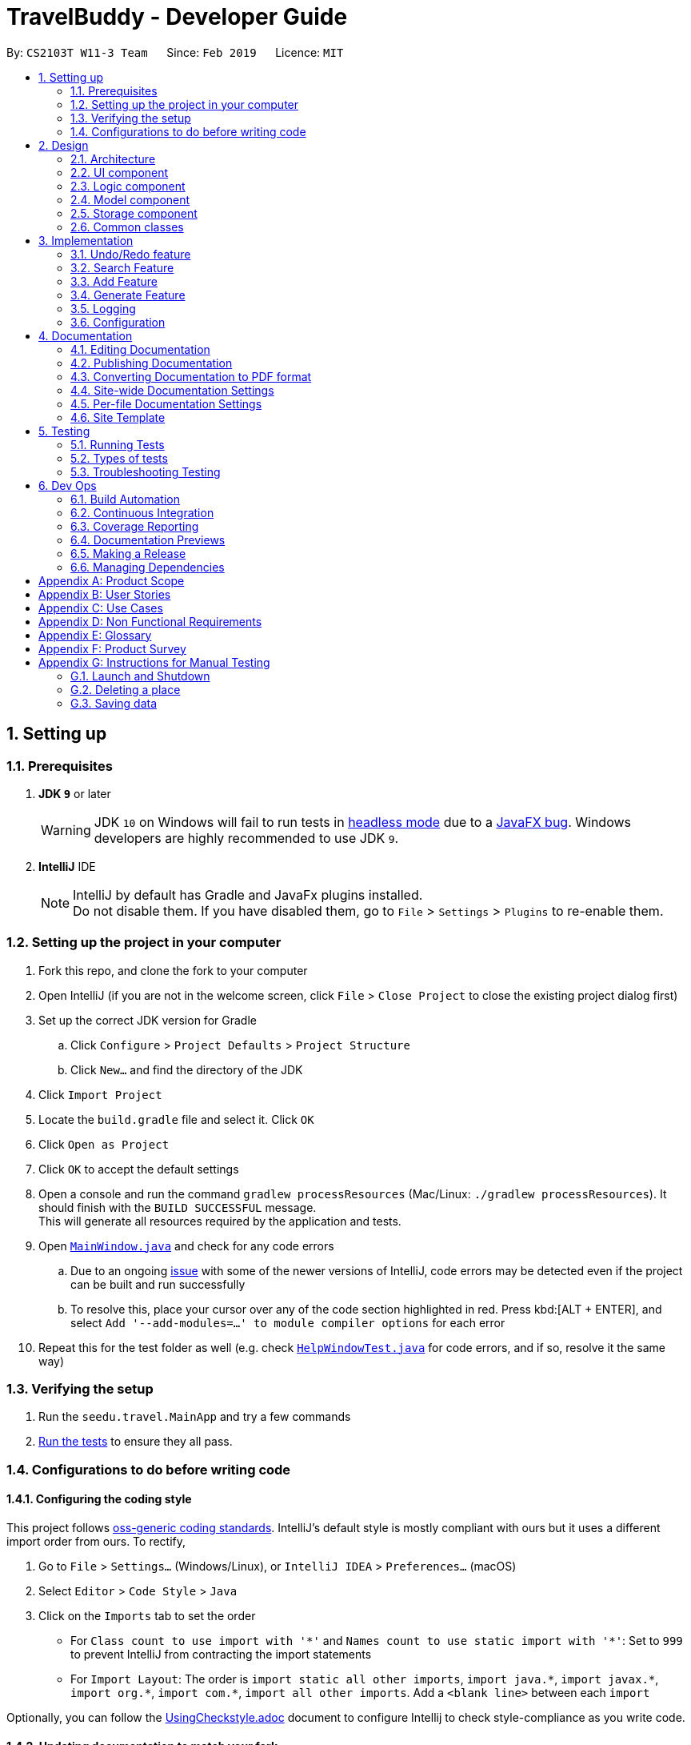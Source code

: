 = TravelBuddy - Developer Guide
:site-section: DeveloperGuide
:toc:
:toc-title:
:toc-placement: preamble
:sectnums:
:imagesDir: images
:stylesDir: stylesheets
:xrefstyle: full
ifdef::env-github[]
:tip-caption: :bulb:
:note-caption: :information_source:
:warning-caption: :warning:
:experimental:
endif::[]
:repoURL: https://github.com/cs2103-ay1819s2-w11-3/main

By: `CS2103T W11-3 Team`      Since: `Feb 2019`      Licence: `MIT`

== Setting up

=== Prerequisites

. *JDK `9`* or later
+
[WARNING]
JDK `10` on Windows will fail to run tests in <<UsingGradle#Running-Tests, headless mode>> due to a https://github.com/javafxports/openjdk-jfx/issues/66[JavaFX bug].
Windows developers are highly recommended to use JDK `9`.

. *IntelliJ* IDE
+
[NOTE]
IntelliJ by default has Gradle and JavaFx plugins installed. +
Do not disable them. If you have disabled them, go to `File` > `Settings` > `Plugins` to re-enable them.


=== Setting up the project in your computer

. Fork this repo, and clone the fork to your computer
. Open IntelliJ (if you are not in the welcome screen, click `File` > `Close Project` to close the existing project dialog first)
. Set up the correct JDK version for Gradle
.. Click `Configure` > `Project Defaults` > `Project Structure`
.. Click `New...` and find the directory of the JDK
. Click `Import Project`
. Locate the `build.gradle` file and select it. Click `OK`
. Click `Open as Project`
. Click `OK` to accept the default settings
. Open a console and run the command `gradlew processResources` (Mac/Linux: `./gradlew processResources`). It should finish with the `BUILD SUCCESSFUL` message. +
This will generate all resources required by the application and tests.
. Open link:{repoURL}/src/main/java/seedu/address/ui/MainWindow.java[`MainWindow.java`] and check for any code errors
.. Due to an ongoing https://youtrack.jetbrains.com/issue/IDEA-189060[issue] with some of the newer versions of IntelliJ, code errors may be detected even if the project can be built and run successfully
.. To resolve this, place your cursor over any of the code section highlighted in red. Press kbd:[ALT + ENTER], and select `Add '--add-modules=...' to module compiler options` for each error
. Repeat this for the test folder as well (e.g. check link:{repoURL}/src/test/java/seedu/address/ui/HelpWindowTest.java[`HelpWindowTest.java`] for code errors, and if so, resolve it the same way)

=== Verifying the setup

. Run the `seedu.travel.MainApp` and try a few commands
. <<Testing,Run the tests>> to ensure they all pass.

=== Configurations to do before writing code

==== Configuring the coding style

This project follows https://github.com/oss-generic/process/blob/master/docs/CodingStandards.adoc[oss-generic coding standards]. IntelliJ's default style is mostly compliant with ours but it uses a different import order from ours. To rectify,

. Go to `File` > `Settings...` (Windows/Linux), or `IntelliJ IDEA` > `Preferences...` (macOS)
. Select `Editor` > `Code Style` > `Java`
. Click on the `Imports` tab to set the order

* For `Class count to use import with '\*'` and `Names count to use static import with '*'`: Set to `999` to prevent IntelliJ from contracting the import statements
* For `Import Layout`: The order is `import static all other imports`, `import java.\*`, `import javax.*`, `import org.\*`, `import com.*`, `import all other imports`. Add a `<blank line>` between each `import`

Optionally, you can follow the <<UsingCheckstyle#, UsingCheckstyle.adoc>> document to configure Intellij to check style-compliance as you write code.

==== Updating documentation to match your fork

After forking the repo, the documentation will still have the SE-EDU branding and refer to the `se-edu/addressbook-level4` repo.

If you plan to develop this fork as a separate product (i.e. instead of contributing to `se-edu/addressbook-level4`), you should do the following:

. Configure the <<Docs-SiteWideDocSettings, site-wide documentation settings>> in link:{repoURL}/build.gradle[`build.gradle`], such as the `site-name`, to suit your own project.

. Replace the URL in the attribute `repoURL` in link:{repoURL}/docs/DeveloperGuide.adoc[`DeveloperGuide.adoc`] and link:{repoURL}/docs/UserGuide.adoc[`UserGuide.adoc`] with the URL of your fork.

==== Setting up CI

Set up Travis to perform Continuous Integration (CI) for your fork. See <<UsingTravis#, UsingTravis.adoc>> to learn how to set it up.

After setting up Travis, you can optionally set up coverage reporting for your team fork (see <<UsingCoveralls#, UsingCoveralls.adoc>>).

[NOTE]
Coverage reporting could be useful for a team repository that hosts the final version but it is not that useful for your personal fork.

Optionally, you can set up AppVeyor as a second CI (see <<UsingAppVeyor#, UsingAppVeyor.adoc>>).

[NOTE]
Having both Travis and AppVeyor ensures your App works on both Unix-based platforms and Windows-based platforms (Travis is Unix-based and AppVeyor is Windows-based)

==== Getting started with coding

When you are ready to start coding,

1. Get some sense of the overall design by reading <<Design-Architecture>>.
2. Take a look at <<GetStartedProgramming>>.

== Design

[[Design-Architecture]]
=== Architecture

.Architecture Diagram
image::Architecture.png[width="600"]

The *_Architecture Diagram_* given above explains the high-level design of the App. Given below is a quick overview of each component.

[TIP]
The `.pptx` files used to create diagrams in this document can be found in the link:{repoURL}/docs/diagrams/[diagrams] folder. To update a diagram, modify the diagram in the pptx file, select the objects of the diagram, and choose `Save as picture`.

`Main` has only one class called link:{repoURL}/src/main/java/seedu/address/MainApp.java[`MainApp`]. It is responsible for,

* At app launch: Initializes the components in the correct sequence, and connects them up with each other.
* At shut down: Shuts down the components and invokes cleanup method where necessary.

<<Design-Commons,*`Commons`*>> represents a collection of classes used by multiple other components.
The following class plays an important role at the architecture level:

* `LogsCenter` : Used by many classes to write log messages to the App's log file.

The rest of the App consists of four components.

* <<Design-Ui,*`UI`*>>: The UI of the App.
* <<Design-Logic,*`Logic`*>>: The command executor.
* <<Design-Model,*`Model`*>>: Holds the data of the App in-memory.
* <<Design-Storage,*`Storage`*>>: Reads data from, and writes data to, the hard disk.

Each of the four components

* Defines its _API_ in an `interface` with the same name as the Component.
* Exposes its functionality using a `{Component Name}Manager` class.

For example, the `Logic` component (see the class diagram given below) defines it's API in the `Logic.java` interface and exposes its functionality using the `LogicManager.java` class.

.Class Diagram of the Logic Component
image::LogicClassDiagram.png[width="800"]

[discrete]
==== How the architecture components interact with each other

The _Sequence Diagram_ below shows how the components interact with each other for the scenario where the user issues the command `delete 1`.

.Component interactions for `delete 1` command
image::SDforDeletePlace.png[width="800"]

The sections below give more details of each component.

[[Design-Ui]]
=== UI component

.Structure of the UI Component
image::UiClassDiagram.png[width="800"]

The `UI` component uses JavaFx UI framework. The *layout* of these UI parts are defined in matching `.fxml` files that are in the `src/main/resources/view` folder. For example, the layout of the link:{repoURL}/src/main/java/seedu/address/ui/MainWindow.java[`MainWindow`] is specified in link:{repoURL}/src/main/resources/view/MainWindow.fxml[`MainWindow.fxml`]

The 'UI' component *controllers* are found in the `src/main/java/seedu/address/ui` folder. Each class corresponds to a specific `.fxml` file.

The `UI` component,

* Executes user commands using the `Logic` component.
* Listens for changes to `Model` data so that the UI can be updated with the modified data.

The UI consists of a `MainWindow` that is made up of parts e.g.`CommandBox`, `ResultDisplay`, `PlaceListPanel`,
`StatusBarFooter`, `BrowserPanel` etc. All these, including the `MainWindow`, inherit from the abstract `UiPart` class.

*Brief overview* of each UI Component:

`MainWindow`: Consists of the main menu with `File` and `Help` dropdowns and the remaining UI parts below.

`MainWindow`: Webview to display UserGuide.html

`CommandBox`: Directly below the main menu, CLI displayed here

`ResultDisplay`: Displays CLI feedback to user, (eg. `Unknown command`, `Invalid command format!`)

`StatusBarFooter`: At the bottom of MainWindow, reports the status of the TravelBudy application

`PlaceListPanel`: On the left of BrowserPanel, a VBox of PlaceListCards

`PlaceListCard`: Labels for the Display index and Place data fields (CountryCode, Rating etc.) in a VBox the left,
Labels that display Name and actual Place data (CountryCode, Rating etc) in a VBox on the right.

`BrowserPanel`: Opens on clicking the PlaceListCard, on the right of the PlaceListPanel.
Currently (v1.2), opens up a Webview and displays a html placeholder page.

For the next release (v1.3), `BrowserPanel` will display an expanded view of
all Place data. Photo attachments to be included here as well in future releases (beyond v1.3).

*All CSS code are found in DarkTheme.css and Extensions.css

[[Design-Logic]]
=== Logic component

[[fig-LogicClassDiagram]]
.Structure of the Logic Component
image::LogicClassDiagram.png[width="800"]

*API* :
link:{repoURL}/src/main/java/seedu/address/logic/Logic.java[`Logic.java`]

.  `Logic` uses the `AddressBookParser` class to parse the user command.
.  This results in a `Command` object which is executed by the `LogicManager`.
.  The command execution can affect the `Model` (e.g. adding a place).
.  The result of the command execution is encapsulated as a `CommandResult` object which is passed back to the `Ui`.
.  In addition, the `CommandResult` object can also instruct the `Ui` to perform certain actions, such as displaying help to the user.

Given below is the Sequence Diagram for interactions within the `Logic` component for the `execute("delete 1")` API call.

.Interactions Inside the Logic Component for the `delete 1` Command
image::DeletePersonSdForLogic.png[width="800"]

[[Design-Model]]
=== Model component

.Structure of the Model Component
image::ModelClassDiagram.png[width="800"]

*API* : link:{repoURL}/src/main/java/seedu/address/model/Model.java[`Model.java`]

The `Model`,

* stores a `UserPref` object that represents the user's preferences.
* stores the Address Book data.
* exposes an unmodifiable `ObservableList<Place>` that can be 'observed' e.g. the UI can be bound to this list so that
the UI automatically updates when the data in the list change.
* does not depend on any of the other three components.

[NOTE]
As a more OOP model, we can store a `Tag` list in `Address Book`, which `Place` can reference. This would allow `Address
 Book` to only require one `Tag` object per unique `Tag`, instead of each `Place` needing their own `Tag` object. An
 example of how such a model may look like is given below. +
 +
image:ModelClassBetterOopDiagram.png[width="800"]

[[Design-Storage]]
=== Storage component

.Structure of the Storage Component
image::StorageClassDiagram.png[width="800"]

*API* : link:{repoURL}/src/main/java/seedu/address/storage/Storage.java[`Storage.java`]

The `Storage` component,

* can save `UserPref` objects in json format and read it back.
* can save the Address Book data in json format and read it back.

[[Design-Commons]]
=== Common classes

Classes used by multiple components are in the `seedu.addressbook.commons` package.

== Implementation

This section describes some noteworthy details on how certain features are implemented.

// tag::undoredo[]
=== Undo/Redo feature
==== Current Implementation

The undo/redo mechanism is facilitated by `VersionedAddressBook`.
It extends `AddressBook` with an undo/redo history, stored internally as an `addressBookStateList` and `currentStatePointer`.
Additionally, it implements the following operations:

* `VersionedAddressBook#commit()` -- Saves the current address book state in its history.
* `VersionedAddressBook#undo()` -- Restores the previous address book state from its history.
* `VersionedAddressBook#redo()` -- Restores a previously undone address book state from its history.

These operations are exposed in the `Model` interface as `Model#commitAddressBook()`, `Model#undoAddressBook()` and `Model#redoAddressBook()` respectively.

Given below is an example usage scenario and how the undo/redo mechanism behaves at each step.

Step 1. The user launches the application for the first time. The `VersionedAddressBook` will be initialized with the initial address book state, and the `currentStatePointer` pointing to that single address book state.

image::UndoRedoStartingStateListDiagram.png[width="800"]

Step 2. The user executes `delete 5` command to delete the 5th place in the address book. The `delete` command calls
`Model#commitAddressBook()`, causing the modified state of the address book after the `delete 5` command executes to be saved in the `addressBookStateList`, and the `currentStatePointer` is shifted to the newly inserted address book state.

image::UndoRedoNewCommand1StateListDiagram.png[width="800"]

Step 3. The user executes `add n/David ...` to add a new place. The `add` command also calls `Model#commitAddressBook()
`, causing another modified address book state to be saved into the `addressBookStateList`.

image::UndoRedoNewCommand2StateListDiagram.png[width="800"]

[NOTE]
If a command fails its execution, it will not call `Model#commitAddressBook()`, so the address book state will not be saved into the `addressBookStateList`.

Step 4. The user now decides that adding the place was a mistake, and decides to undo that action by executing the
`undo` command. The `undo` command will call `Model#undoAddressBook()`, which will shift the `currentStatePointer` once to the left, pointing it to the previous address book state, and restores the address book to that state.

image::UndoRedoExecuteUndoStateListDiagram.png[width="800"]

[NOTE]
If the `currentStatePointer` is at index 0, pointing to the initial address book state, then there are no previous address book states to restore. The `undo` command uses `Model#canUndoAddressBook()` to check if this is the case. If so, it will return an error to the user rather than attempting to perform the undo.

The following sequence diagram shows how the undo operation works:

image::UndoRedoSequenceDiagram.png[width="800"]

The `redo` command does the opposite -- it calls `Model#redoAddressBook()`, which shifts the `currentStatePointer` once to the right, pointing to the previously undone state, and restores the address book to that state.

[NOTE]
If the `currentStatePointer` is at index `addressBookStateList.size() - 1`, pointing to the latest address book state, then there are no undone address book states to restore. The `redo` command uses `Model#canRedoAddressBook()` to check if this is the case. If so, it will return an error to the user rather than attempting to perform the redo.

Step 5. The user then decides to execute the command `list`. Commands that do not modify the address book, such as `list`, will usually not call `Model#commitAddressBook()`, `Model#undoAddressBook()` or `Model#redoAddressBook()`. Thus, the `addressBookStateList` remains unchanged.

image::UndoRedoNewCommand3StateListDiagram.png[width="800"]

Step 6. The user executes `clear`, which calls `Model#commitAddressBook()`. Since the `currentStatePointer` is not pointing at the end of the `addressBookStateList`, all address book states after the `currentStatePointer` will be purged. We designed it this way because it no longer makes sense to redo the `add n/David ...` command. This is the behavior that most modern desktop applications follow.

image::UndoRedoNewCommand4StateListDiagram.png[width="800"]

The following activity diagram summarizes what happens when a user executes a new command:

image::UndoRedoActivityDiagram.png[width="650"]

==== Design Considerations

===== Aspect: How undo & redo executes

* **Alternative 1 (current choice):** Saves the entire address book.
** Pros: Easy to implement.
** Cons: May have performance issues in terms of memory usage.
* **Alternative 2:** Individual command knows how to undo/redo by itself.
** Pros: Will use less memory (e.g. for `delete`, just save the place being deleted).
** Cons: We must ensure that the implementation of each individual command are correct.

===== Aspect: Data structure to support the undo/redo commands

* **Alternative 1 (current choice):** Use a list to store the history of address book states.
** Pros: Easy for new Computer Science student undergraduates to understand, who are likely to be the new incoming developers of our project.
** Cons: Logic is duplicated twice. For example, when a new command is executed, we must remember to update both `HistoryManager` and `VersionedAddressBook`.
* **Alternative 2:** Use `HistoryManager` for undo/redo
** Pros: We do not need to maintain a separate list, and just reuse what is already in the codebase.
** Cons: Requires dealing with commands that have already been undone: We must remember to skip these commands. Violates Single Responsibility Principle and Separation of Concerns as `HistoryManager` now needs to do two different things.
// end::undoredo[]

// tag::search[]
=== Search Feature
==== Current Implementation

The following diagram shows how the search feature works:

image::SearchCommandSequenceDiagram.png[width="800"]
Figure 3.2.1.1 Sequence Diagram for `search` command

The control flow of the sequence diagram above is as follows:

. A command with the command word `search` followed by argument(s) is used entered by the user.
. `LogicManager` receives the `execute` command and calls the `parseCommand` method in `TravelBuddyParser`.
. `TravelBuddyParser` parses `search` as the command and a `SearchCommandParser` will be instantiated to further parse the command.
. `SearchCommandParser` receives the fields if at least one field is provided, a NameContainsKeywordPredicate will be instantiated with the fields as the predicate.
. `SearchCommand` will be created and returned to `LogicManager`.
. The `execute` command of `SearchCommand` is then called by `LogicManager`.
. The list is updated in the `Model` by `SearchCommand`.
. A `CommandResult` is instantiated and returned to `LogicManager`.

The search feature comprises of:

* `Search by Name`
* `Search by Rating`
* `Search by Tags`
* `Search by Country`
* `Search by Year`

The various search features are differentiated by the `Parser` which is called using different command words and the `Predicate` to filter arguments.

===== Search Name Feature
The command word for search name is `search` and is parsed by `TravelBuddyParser`. The arguments are then passed into `SearchCommandParser`.

The name arguments entered by the user are stored in a list of keywords and passed into `NameContainsKeywordsPredicate`, where the list is converted into a stream and individually matched to the names of each entry in TravelBuddy.

The search name mechanism is facilitated by `SearchCommand`, which extends `Command` with a predicate that specifies the conditions of the name of the place to be chosen from TravelBuddy.


Given below is an example usage scenario and how the search mechanism behaves at each step.

Step 1. The user launches the application and sees the GUI with the user's list of places.

image::UIsearch.png[width="800"]

Step 2. The user executes `search Singapore` command to search for all entries in TravelBuddy with `Singapore` in its name.
The user input will be passed into `LogicManager#execute()`, which in turn uses `TravelBuddyParser#parseCommand()`. Since the argument is `search`, `SearchCommandParser#parse(arguments)` will be called to parse the arguments to be used in `SearchCommand`.
The parsed arguments will be used as a predicate to filter out entries that satisfy the predicate to be displayed.

[NOTE]
The command `search` is in lower-case. Mixed-case or upper-case commands are not recognised by the application.

Step 3. The filtered list is now displayed according to the requirements set by the user input.

image::UIsearchresults.png[width="800"]

===== Search Rating Feature
The command word for search rating is `searchr` and is parsed by `TravelBuddyParser`. The arguments are then passed into `SearchRatingCommandParser`.

The rating arguments entered by the user are stored in a list of keywords and passed into `RatingContainsKeywordsPredicate`, where the list is converted into a stream and individually matched to the rating of each entry in TravelBuddy.

The search rating mechanism is facilitated by `SearchRatingCommand`, which extends `Command` with a predicate that specifies the conditions of the rating of the place to be chosen from TravelBuddy.

Given below is an example usage scenario and how the search rating mechanism behaves at each step.

Step 1. The user launches the application and sees the GUI with the user's list of places.

pimage::UIsearchrating.png[width="800"]

Step 2. The user executes `searchr 4` command to search for all entries in TravelBuddy with `4` as its rating.
The user input will be passed into `LogicManager#execute()`, which in turn uses `TravelBuddyParser#parseCommand()`. Since
the argument is `searchr`, `SearchRatingCommandParser#parse(arguments)` will be called to parse the arguments to be
used in `SearchRatingCommand`.
The parsed arguments will be used as a predicate to filter out entries that satisfy the predicate to be displayed.

[NOTE]
The command `searchr` is in lower-case. Mixed-case or upper-case commands are not recognised by the application.

[NOTE]
The arguments for `searchr` range from 1 to 5. Non-integer values outside the range are not recognised by the application.

Step 3. The filtered list is now displayed according to the requirements set by the user input.

image::UIsearchratingresults.png[width="800"]

===== Search Tags Feature
The command word for search tags is `searcht` and is parsed by `TravelBuddyParser`. The arguments are then passed into `SearchTagsCommandParser`.

The tags arguments entered by the user are stored in a list of keywords and passed into `TagsContainsKeywordsPredicate`, where the list is converted into a stream and individually matched to the tags of each entry in TravelBuddy.

The search tags mechanism is facilitated by `SearchTagsCommand`, which extends `Command` with a predicate that specifies the conditions of the tags of the place to be chosen from TravelBuddy.

Given below is an example usage scenario and how the search tags mechanism behaves at each step.

Step 1. The user launches the application and sees the GUI with the user's list of places.

image::UIsearchtags.png[width="800"]

Step 2. The user executes `searcht distillery` command to search for all entries in TravelBuddy with `distillery`
as its tag. The user input will be passed into `LogicManager#execute()`, which in turn uses
`TravelBuddyParser#parseCommand()`. Since the argument is `searcht`, `SearchTagsCommandParser#parse(arguments)`
will be called to parse the arguments to be used in `SearchTagsCommand`. The parsed arguments will be used as a
predicate to filter out entries that satisfy the predicate to be displayed.

[NOTE]
The command `searcht` is in lower-case. Mixed-case or upper-case commands are not recognised by the application.

Step 3. The filtered list is now displayed according to the requirements set by the user input.

image::UIsearchtagsresults.png[width="800"]

===== Search Country Feature
The command word for search country is `searchc` and is parsed by `TravelBuddyParser`. The arguments are then passed into `SearchCountryCommandParser`.

The country code arguments entered by the user are stored in a list of keywords and passed into `CountryCodeContainsKeywordsPredicate`, where the list is converted into a stream and individually matched to the country code of each entry in TravelBuddy.

The search country mechanism is facilitated by `SearchCountryCommand`, which extends `Command` with a predicate that specifies the conditions of the country code of the place to be chosen from TravelBuddy.

Given below is an example usage scenario and how the search country mechanism behaves at each step.

Step 1. The user launches the application and sees the GUI with the user's list of places.

image::UIsearchcountry.png[width="800"]

Step 2. The user executes `searchc SGP JPN` command to search for all entries in TravelBuddy with `SGP` or `JPN`
as its country. The `searchc` command will call `LogicManager#execute()`, which in turn uses
`TravelBuddyParser#parseCommand()`. Since the argument is `searchc`, `SearchCountryCommandParser#parse(arguments)`
will be called to parse the arguments to be used in `SearchCountryCommand`. The parsed arguments will be used as a
predicate to filter out entries that satisfy the predicate to be displayed.

image::UIsearchcountryresults.png[width="800"]

[NOTE]
The command `searchc` is in lower-case. Mixed-case or upper-case commands are not recognised by the application.

[NOTE]
The country code arguments for `searchc` must be valid 3-letter ISO-3166 country codes.

Step 3. The filtered list is now displayed according to the requirements set by the user input.

===== Search Year Feature
The command word for search year is `searchyear` and is parsed by `TravelBuddyParser`. The arguments are then passed into `SearchYearCommandParser`.

The year arguments entered by the user are stored in a list of keywords and passed into `YearContainsKeywordsPredicate`, where the list is converted into a stream and individually matched to the year of visit of each entry in TravelBuddy.

The search year mechanism is facilitated by `SearchYearCommand`, which extends `Command` with a predicate that specifies the conditions of the year of visit of the place to be chosen from TravelBuddy.

Given below is an example usage scenario and how the search year mechanism behaves at each step.

Step 1. The user launches the application and sees the GUI with the user's list of places.

image::UIsearchyear.png[width="800"]

Step 2. The user executes `searchyear 2016` command to search for all entries in TravelBuddy with `2016`
as its year visited. The `searchyear` command will call `LogicManager#execute()`, which in turn uses
`TravelBuddyParser#parseCommand()`. Since the argument is `searchyear`, `SearchYearCommandParser#parse(arguments)`
will be called to parse the arguments to be used in `SearchYearCommand`. The parsed arguments will be used as a
predicate to filter out entries that satisfy the predicate to be displayed.

image::UIsearchyearresults.png[width="800"]

[NOTE]
The command `searchyear` is in lower-case. Mixed-case or upper-case commands are not recognised by the application.

[NOTE]
The year arguments range from 1900 to the current year. A single year, multiple years or a range of years can be passed in as arguments.

Step 3. The filtered list is now displayed according to the requirements set by the user input.

==== Design Considerations

===== Aspect: How search executes
* **Alternative 1 (current choice):** Matches entire keyword.
** Pros: Easy to implement, searching is fast.
** Cons: Unable to search partial keyword
** Example: `search Singapore` will return `National University of Singapore` but `search Singapor` will not.
* **Alternative 2:** Remove whitespaces and check if the place contains the argument string.
** Pros: Can match partial keywords.
** Cons: Uses more processing power and time during checking.

===== Aspect: Data structure to support search commands
* **Alternative 1 (current choice):** Use a list to store the user input keywords and places.
** Pros: Easy for new Computer Science student undergraduates to understand, who are likely to be the new incoming
developers of our project.
** Cons: Inefficient as the entire list needs to be searched through.
* **Alternative 2:** Use `HashMap` to map keywords to each place
** Pros: Faster searching as HashMap lookup runs in O(1) time.
** Cons: Requires more memory as a separate HashMap needs to be stored.
// end::search[]

// tag::countrycode[]
=== Add Feature
The `add` command is used to add a place into TravelBuddy. The user can add the following details related to the
place:

* Name
* Country Code
* Date Visited
* Rating
* Address
* Description
* Tag (Optional)

[NOTE]
The Country Code adheres to the three-letters ISO-3166 standard. The full list of Country Codes can be found in
CountryCodes.adoc

==== Current Implementation

Given below is a sequence of steps, illustrating the interaction between various classes when the add command is
entered.

image::AddCommandSequenceDiagram.png[width="800"]
Figure 10: Add Command Sequence Diagram

Step 1: The user enters the command `add n/NUS Computing cc/SGP dv/10/10/2017 r/3 d/My School a/13 Computing Drive,
117417 t/faculty`.

Step 2: The command is processed by the Logic component, which will then call `LogicManager#execute()`.

Step 3: `TravelBuddyParser#parseCommand()` is invoked, which is also located in the Logic component.

Step 4: `AddCommandParser#AddCommandParser()` is invoked.

Step 5: The `AddCommandParser#parse()` is called and receives the command with the arguments given as a string.

Step 6: The `AddCommandParser` interprets the arguments and constructs an `AddCommand`.

Step 7: The `AddCommand` with a Place specified by the user is returned.

Step 8: The `AddCommand#execute()` method is invoked.

Step 9: The `Model#addPlace()` method is invoked with the argument `toAdd`. The `Model#commitTravelBuddy()` method is
 also invoked.

Step 10: The `TravelBuddy#addPlace()` method is invoked by `Model` with the argument `toAdd`.

Step 11: A result object is returned.

===== Add Command
Given below is an example usage scenario and what the user will see in the GUI.

Step 1. The user launches the application and sees the GUI with no places.

image::AddCommandStep1.png[width="800"]

Step 2. The user enters the full add command `add n/NUS Computing cc/SGP dv/10/10/2017 r/3 d/My School a/13 Computing Drive,
117417 t/faculty` to add the place to TravelBuddy and presses enter. TravelBuddy will start executing the steps mentioned in Figure 10.

image::AddCommandStep2.png[width="800"]

[NOTE]
The command `add` is in lower-case. Mixed-case or upper-case commands are not recognised by TravelBuddy.


==== Design Considerations
===== Aspect: Data structure to store Country Codes
* **Alternative 1 (current choice):** Use enum specified in java.util.Locales.
** Pros: Easy to implement and contains all three-letters country codes specified in ISO-3166.
** Cons: Slightly slow in searching for country code.
* **Alternative 2:** Create own data structure containing most commonly traveled countries in the world.
** Pros: Locating country code in data structure would be faster than Alternative 1.
** Cons: Tedious process of typing out country codes in the data structure.
// end::countrycode[]

// tag::generate[]
=== Generate Feature
The `generate` command is used to generate different charts in the application.

==== Current Implementation
At the GUI, the user enters the `generate` command, without any parameters. The UI takes in the input and passes it
on to `LogicManager#execute()` in the Logic. The`AddressBookParser#parseCommand()` is then called, which parses the
command and redirects to the `GenerateCommand` class.

The `GenerateCommand#execute()` in Logic calls on Model to do two things:
.  It stores the different country code found in TravelBuddy as keys, and stores the number of times each country
code appears in TravelBuddy as values.
.  A similar approach is done, except country code is now replaced with rating found in TravelBuddy as keys, and the
number of times each rating appears as values.

Once the two sets of data are obtained, a new Chart object is created. The Chart object displays the data to the user.

==== Future Implementation
For future implementation, the task is to use JavaFX's charting library to create a chart that can be displayed
to the user, as seen in the figure below.

image::Ui.png[width="800"]

Furthermore, the `generate` command will have user input to specify if they want to generate either a chart by
country or a chart by rating.

// end::generate[]
=== Logging

We are using `java.util.logging` package for logging. The `LogsCenter` class is used to manage the logging levels and
logging destinations.

* The logging level can be controlled using the `logLevel` setting in the configuration file (See
<<Implementation-Configuration>>)
* The `Logger` for a class can be obtained using `LogsCenter.getLogger(Class)` which will log messages according to
the specified logging level
* Currently log messages are output through: `Console` and to a `.log` file.

*Logging Levels*

* `SEVERE` : Critical problem detected which may possibly cause the termination of the application
* `WARNING` : Can continue, but with caution
* `INFO` : Information showing the noteworthy actions by the App
* `FINE` : Details that is not usually noteworthy but may be useful in debugging e.g. print the actual list instead
of just its size

[[Implementation-Configuration]]
=== Configuration

Certain properties of the application can be controlled (e.g user prefs file location, logging level) through the
configuration file (default: `config.json`).

== Documentation

We use asciidoc for writing documentation.

[NOTE]
We chose asciidoc over Markdown because asciidoc, although a bit more complex than Markdown, provides more
flexibility in formatting.

=== Editing Documentation

See <<UsingGradle#rendering-asciidoc-files, UsingGradle.adoc>> to learn how to render `.adoc` files locally to
preview the end result of your edits. Alternatively, you can download the AsciiDoc plugin for IntelliJ, which allows
you to preview the changes you have made to your `.adoc` files in real-time.

=== Publishing Documentation

See <<UsingTravis#deploying-github-pages, UsingTravis.adoc>> to learn how to deploy GitHub Pages using Travis.

=== Converting Documentation to PDF format

We use https://www.google.com/chrome/browser/desktop/[Google Chrome] for converting documentation to PDF format, as
Chrome's PDF engine preserves hyperlinks used in webpages.

Here are the steps to convert the project documentation files to PDF format.

.  Follow the instructions in <<UsingGradle#rendering-asciidoc-files, UsingGradle.adoc>> to convert the AsciiDoc
files in the `docs/` directory to HTML format.
.  Go to your generated HTML files in the `build/docs` folder, right click on them and select `Open with` -> `Google
 Chrome`.
.  Within Chrome, click on the `Print` option in Chrome's menu.
.  Set the destination to `Save as PDF`, then click `Save` to save a copy of the file in PDF format. For best
results, use the settings indicated in the screenshot below.

.Saving documentation as PDF files in Chrome
image::chrome_save_as_pdf.png[width="300"]

[[Docs-SiteWideDocSettings]]
=== Site-wide Documentation Settings

The link:{repoURL}/build.gradle[`build.gradle`] file specifies some project-specific https://asciidoctor
.org/docs/user-manual/#attributes[asciidoc attributes] which affects how all documentation files within this project
are rendered.

[TIP]
Attributes left unset in the `build.gradle` file will use their *default value*, if any.

[cols="1,2a,1", options="header"]
.List of site-wide attributes
|===
|Attribute name |Description |Default value

|`site-name`
|The name of the website.
If set, the name will be displayed near the top of the page.
|_not set_

|`site-githuburl`
|URL to the site's repository on https://github.com[GitHub].
Setting this will add a "View on GitHub" link in the navigation bar.
|_not set_

|`site-seedu`
|Define this attribute if the project is an official SE-EDU project.
This will render the SE-EDU navigation bar at the top of the page, and add some SE-EDU-specific navigation items.
|_not set_

|===

[[Docs-PerFileDocSettings]]
=== Per-file Documentation Settings

Each `.adoc` file may also specify some file-specific https://asciidoctor.org/docs/user-manual/#attributes[asciidoc
attributes] which affects how the file is rendered.

Asciidoctor's https://asciidoctor.org/docs/user-manual/#builtin-attributes[built-in attributes] may be specified and
used as well.

[TIP]
Attributes left unset in `.adoc` files will use their *default value*, if any.

[cols="1,2a,1", options="header"]
.List of per-file attributes, excluding Asciidoctor's built-in attributes
|===
|Attribute name |Description |Default value

|`site-section`
|Site section that the document belongs to.
This will cause the associated item in the navigation bar to be highlighted.
One of: `UserGuide`, `DeveloperGuide`, ``LearningOutcomes``{asterisk}, `AboutUs`, `ContactUs`

_{asterisk} Official SE-EDU projects only_
|_not set_

|`no-site-header`
|Set this attribute to remove the site navigation bar.
|_not set_

|===

=== Site Template

The files in link:{repoURL}/docs/stylesheets[`docs/stylesheets`] are the https://developer.mozilla.org/en-US/docs/Web/CSS[CSS stylesheets] of the site.
You can modify them to change some properties of the site's design.

The files in link:{repoURL}/docs/templates[`docs/templates`] controls the rendering of `.adoc` files into HTML5.
These template files are written in a mixture of https://www.ruby-lang.org[Ruby] and http://slim-lang.com[Slim].

[WARNING]
====
Modifying the template files in link:{repoURL}/docs/templates[`docs/templates`] requires some knowledge and
experience with Ruby and Asciidoctor's API.
You should only modify them if you need greater control over the site's layout than what stylesheets can provide.
The SE-EDU team does not provide support for modified template files.
====

[[Testing]]
== Testing

=== Running Tests

There are three ways to run tests.

[TIP]
The most reliable way to run tests is the 3rd one. The first two methods might fail some GUI tests due to
platform/resolution-specific idiosyncrasies.

*Method 1: Using IntelliJ JUnit test runner*

* To run all tests, right-click on the `src/test/java` folder and choose `Run 'All Tests'`
* To run a subset of tests, you can right-click on a test package, test class, or a test and choose `Run 'ABC'`

*Method 2: Using Gradle*

* Open a console and run the command `gradlew clean allTests` (Mac/Linux: `./gradlew clean allTests`)

[NOTE]
See <<UsingGradle#, UsingGradle.adoc>> for more info on how to run tests using Gradle.

*Method 3: Using Gradle (headless)*

Thanks to the https://github.com/TestFX/TestFX[TestFX] library we use, our GUI tests can be run in the _headless_ mode. In the headless mode, GUI tests do not show up on the screen. That means the developer can do other things on the Computer while the tests are running.

To run tests in headless mode, open a console and run the command `gradlew clean headless allTests` (Mac/Linux: `./gradlew clean headless allTests`)

=== Types of tests

We have two types of tests:

.  *GUI Tests* - These are tests involving the GUI. They include,
.. _System Tests_ that test the entire App by simulating user actions on the GUI. These are in the `systemtests` package.
.. _Unit tests_ that test the individual components. These are in `seedu.travel.ui` package.
.  *Non-GUI Tests* - These are tests not involving the GUI. They include,
..  _Unit tests_ targeting the lowest level methods/classes. +
e.g. `seedu.travel.commons.StringUtilTest`
..  _Integration tests_ that are checking the integration of multiple code units (those code units are assumed to be
 working). +
e.g. `seedu.travel.storage.StorageManagerTest`
..  Hybrids of unit and integration tests. These test are checking multiple code units as well as how the are
connected together. +
e.g. `seedu.travel.logic.LogicManagerTest`


=== Troubleshooting Testing
**Problem: `HelpWindowTest` fails with a `NullPointerException`.**

* Reason: One of its dependencies, `HelpWindow.html` in `src/main/resources/docs` is missing.
* Solution: Execute Gradle task `processResources`.

== Dev Ops

=== Build Automation

See <<UsingGradle#, UsingGradle.adoc>> to learn how to use Gradle for build automation.

=== Continuous Integration

We use https://travis-ci.org/[Travis CI] and https://www.appveyor.com/[AppVeyor] to perform _Continuous Integration_ on our projects. See <<UsingTravis#, UsingTravis.adoc>> and <<UsingAppVeyor#, UsingAppVeyor.adoc>> for more details.

=== Coverage Reporting

We use https://coveralls.io/[Coveralls] to track the code coverage of our projects. See <<UsingCoveralls#, UsingCoveralls.adoc>> for more details.

=== Documentation Previews
When a pull request has changes to asciidoc files, you can use https://www.netlify.com/[Netlify] to see a preview of how the HTML version of those asciidoc files will look like when the pull request is merged. See <<UsingNetlify#, UsingNetlify.adoc>> for more details.

=== Making a Release

Here are the steps to create a new release.

.  Update the version number in link:{repoURL}/src/main/java/seedu/address/MainApp.java[`MainApp.java`].
.  Generate a JAR file <<UsingGradle#creating-the-jar-file, using Gradle>>.
.  Tag the repo with the version number. e.g. `v0.1`
.  https://help.github.com/articles/creating-releases/[Create a new release using GitHub] and upload the JAR file you created.

=== Managing Dependencies

A project often depends on third-party libraries. For example, TravelBuddy depends on the https://github.com/FasterXML/jackson[Jackson library] for JSON parsing. Managing these _dependencies_ can be automated using Gradle. For example, Gradle can download the dependencies automatically, which is better than these alternatives:

[loweralpha]
. Include those libraries in the repo (this bloats the repo size)
. Require developers to download those libraries manually (this creates extra work for developers)

[appendix]
== Product Scope

*Target user profile*:

* has a need to manage a significant number of contacts
* prefer desktop apps over other types
* can type fast
* prefers typing over mouse input
* is reasonably comfortable using CLI apps

*Value proposition*: manage contacts faster than a typical mouse/GUI driven app

[appendix]
== User Stories

Priorities: High (must have) - `* * \*`, Medium (nice to have) - `* \*`, Low (unlikely to have) - `*`

[width="59%",cols="22%,<23%,<25%,<30%",options="header",]
|=======================================================================
|Priority |As a ... |I want to ... |So that I can...
|`* * *` |new user |see usage instructions |refer to instructions when I forget how to use the App

|`* * *` |user |add a new place |

|`* * *` |user |delete a place |remove entries that I no longer need

|`* * *` |user |find a place by name |locate details of places without having to go through the entire list

|`* *` |user |hide <<private-contact-detail,private contact details>> by default |minimize chance of someone else
seeing them by accident

|`*` |user with many places in the address book |sort places by name |locate a place easily
|=======================================================================

_{More to be added}_

[appendix]
== Use Cases

(For all use cases below, the *System* is the `AddressBook` and the *Actor* is the `user`, unless specified otherwise)

[discrete]
=== Use case: Delete place

*MSS*

1.  User requests to list places
2.  AddressBook shows a list of places
3.  User requests to delete a specific place in the list
4.  AddressBook deletes the place
+
Use case ends.

*Extensions*

[none]
* 2a. The list is empty.
+
Use case ends.

* 3a. The given index is invalid.
+
[none]
** 3a1. AddressBook shows an error message.
+
Use case resumes at step 2.

_{More to be added}_

[appendix]
== Non Functional Requirements

.  Should work on any <<mainstream-os,mainstream OS>> as long as it has Java `9` or higher installed.
.  Should be able to hold up to 1000 places without a noticeable sluggishness in performance for typical usage.
.  A user with above average typing speed for regular English text (i.e. not code, not system admin commands) should be able to accomplish most of the tasks faster using commands than using the mouse.

_{More to be added}_

[appendix]
== Glossary

[[mainstream-os]] Mainstream OS::
Windows, Linux, Unix, OS-X

[[private-contact-detail]] Private contact detail::
A contact detail that is not meant to be shared with others

[appendix]
== Product Survey

*Product Name*

Author: ...

Pros:

* ...
* ...

Cons:

* ...
* ...

[appendix]
== Instructions for Manual Testing

Given below are instructions to test the app manually.

[NOTE]
These instructions only provide a starting point for testers to work on; testers are expected to do more _exploratory_ testing.

=== Launch and Shutdown

. Initial launch

.. Download the jar file and copy into an empty folder
.. Double-click the jar file +
   Expected: Shows the GUI with a set of sample contacts. The window size may not be optimum.

. Saving window preferences

.. Resize the window to an optimum size. Move the window to a different location. Close the window.
.. Re-launch the app by double-clicking the jar file. +
   Expected: The most recent window size and location is retained.

_{ more test cases ... }_

=== Deleting a place

. Deleting a place while all places are listed

.. Prerequisites: List all places using the `list` command. Multiple places in the list.
.. Test case: `delete 1` +
   Expected: First contact is deleted from the list. Details of the deleted contact shown in the status message. Timestamp in the status bar is updated.
.. Test case: `delete 0` +
   Expected: No place is deleted. Error details shown in the status message. Status bar remains the same.
.. Other incorrect delete commands to try: `delete`, `delete x` (where x is larger than the list size) _{give more}_ +
   Expected: Similar to previous.

_{ more test cases ... }_

=== Saving data

. Dealing with missing/corrupted data files

.. _{explain how to simulate a missing/corrupted file and the expected behavior}_

_{ more test cases ... }_
